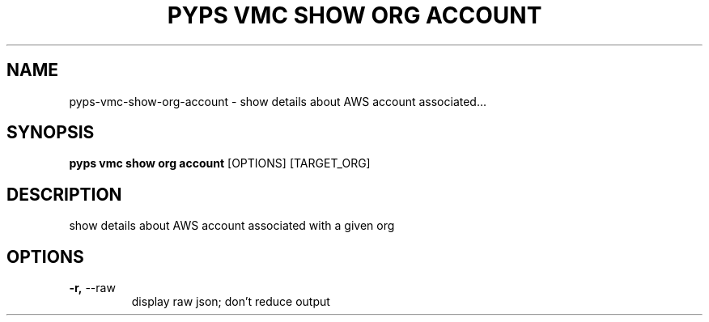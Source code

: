 .TH "PYPS VMC SHOW ORG ACCOUNT" "1" "2023-03-21" "1.0.0" "pyps vmc show org account Manual"
.SH NAME
pyps\-vmc\-show\-org\-account \- show details about AWS account associated...
.SH SYNOPSIS
.B pyps vmc show org account
[OPTIONS] [TARGET_ORG]
.SH DESCRIPTION
show details about AWS account associated with a given org
.SH OPTIONS
.TP
\fB\-r,\fP \-\-raw
display raw json; don't reduce output
